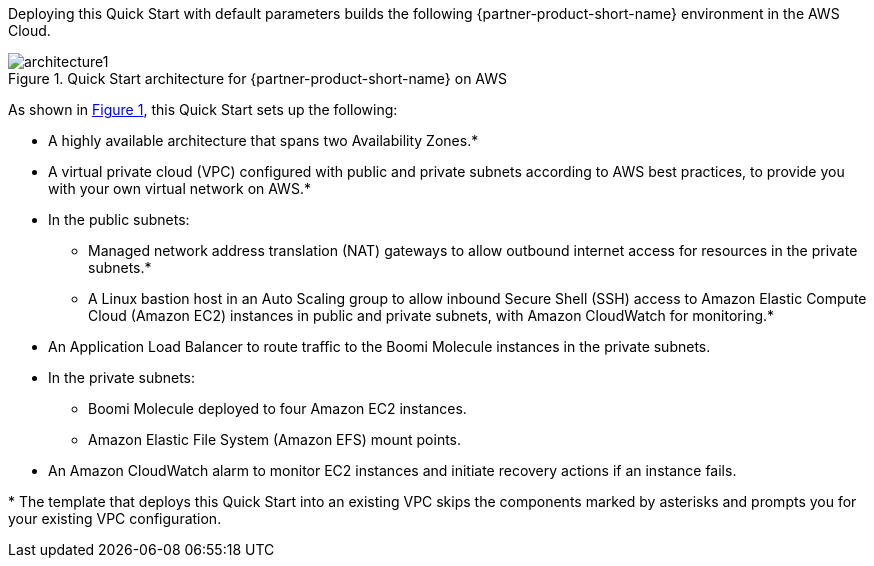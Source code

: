 :xrefstyle: short

Deploying this Quick Start with default parameters builds the following {partner-product-short-name} environment in the
AWS Cloud.

// Replace this example diagram with your own. Follow our wiki guidelines: https://w.amazon.com/bin/view/AWS_Quick_Starts/Process_for_PSAs/#HPrepareyourarchitecturediagram. Upload your source PowerPoint file to the GitHub {deployment name}/docs/images/ directory in its repository.

[#architecture1]
.Quick Start architecture for {partner-product-short-name} on AWS
image::../docs/deployment_guide/images/architecture_diagram.png[architecture1]

As shown in <<architecture1>>, this Quick Start sets up the following:

* A highly available architecture that spans two Availability Zones.*
* A virtual private cloud (VPC) configured with public and private subnets according to AWS best practices, to provide you with your own virtual network on AWS.*
* In the public subnets:
** Managed network address translation (NAT) gateways to allow outbound internet access for resources in the private subnets.*
** A Linux bastion host in an Auto Scaling group to allow inbound Secure Shell (SSH) access to Amazon Elastic Compute Cloud (Amazon EC2) instances in public and private subnets, with Amazon CloudWatch for monitoring.*
* An Application Load Balancer to route traffic to the Boomi Molecule instances in the private subnets.
* In the private subnets:
** Boomi Molecule deployed to four Amazon EC2 instances.
** Amazon Elastic File System (Amazon EFS) mount points.
* An Amazon CloudWatch alarm to monitor EC2 instances and initiate recovery actions if an instance fails.

[.small]#* The template that deploys this Quick Start into an existing VPC skips the components marked by asterisks and prompts you for your existing VPC configuration.#
